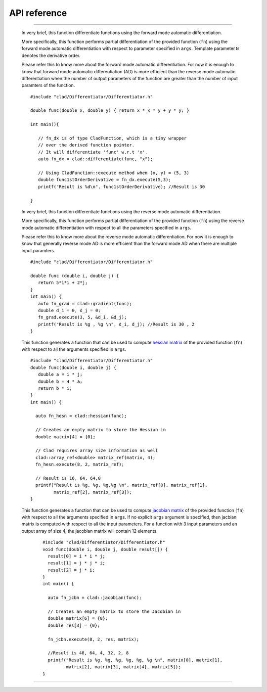 API reference
======================


.. cpp:class:: CladFunction

   Provides an interface to easily access, call and print the differentiated
   function.

   .. todo::

      Add class member documentation.

------------------

   .. _api_reference_clad_differentiate:

   .. cpp:function:: template<class Fn>\
                  CladFunction differentiate(Fn fn, const char* args)


   In very brief, this function differentiate functions using the forward mode
   automatic differentiation.

   More specifically, this function performs partial differentiation of the
   provided function (``fn``) using the forward mode automatic differentiation
   with respect to parameter specified in ``args``. Template parameter ``N``
   denotes the derivative order.

   Please refer this to know more about the forward mode automatic differentiation.
   For now it is enough to know that forward mode automatic differentiation (AD)
   is more efficient than the reverse mode automatic differentiation when the
   number of output parameters of the function are greater than the number of
   input paramters of the function.

   ::

      #include "clad/Differentiator/Differentiator.h"

      double func(double x, double y) { return x * x * y + y * y; }

      int main(){

         // fn_dx is of type CladFunction, which is a tiny wrapper
         // over the derived function pointer.
         // It will differentiate 'func' w.r.t 'x'.
         auto fn_dx = clad::differentiate(func, "x");

         // Using CladFunction::execute method when (x, y) = (5, 3)
         double func1stOrderDerivative = fn_dx.execute(5,3);
         printf("Result is %d\n", func1stOrderDerivative); //Result is 30

      }

   .. cpp:function:: template<class Fn>\
                  CladFunction gradient(Fn fn, const char* args)

   In very brief, this function differentiate functions using the reverse mode
   automatic differentiation.

   More specifically, this function performs partial differentiation of the provided
   function (``fn``) using the reverse mode automatic differentiation with respect
   to all the parameters specified in ``args``.

   Please refer this to know more about the reverse mode automatic differentiation.
   For now it is enough to know that generally reverse mode AD is more efficient
   than the forward mode AD when there are multiple input paramters.

   ::

      #include "clad/Differentiator/Differentiator.h"

      double func (double i, double j) {
         return 5*i*i + 2*j;
      }
      int main() {
         auto fn_grad = clad::gradient(func);
         double d_i = 0, d_j = 0;
         fn_grad.execute(3, 5, &d_i, &d_j);
         printf("Result is %g , %g \n", d_i, d_j); //Result is 30 , 2
      }

   .. cpp:function:: template<class Fn>\
                  CladFunction hessian(Fn fn, const char* args)

   This function generates a function that can be used to compute
   `hessian matrix <https://en.wikipedia.org/wiki/Hessian_matrix>`_
   of the provided function (``fn``) with respect to all the arguments
   specified in ``args``.

   ::

      #include "clad/Differentiator/Differentiator.h"
      double func(double i, double j) {
         double a = i * j;
         double b = 4 * a;
         return b * i;
      }
      int main() {

        auto fn_hesn = clad::hessian(func);

        // Creates an empty matrix to store the Hessian in
        double matrix[4] = {0};

        // Clad requires array size information as well
        clad::array_ref<double> matrix_ref(matrix, 4);
        fn_hesn.execute(8, 2, matrix_ref);

        // Result is 16, 64, 64,0
        printf("Result is %g, %g, %g,%g \n", matrix_ref[0], matrix_ref[1],
               matrix_ref[2], matrix_ref[3]);
      }

   .. cpp:function:: template<class Fn>\
                  CladFunction jacobian(Fn fn, const char* args)

   This function generates a function that can be used to compute
   `jacobian matrix <https://en.wikipedia.org/wiki/Jacobian_matrix_and_determinant>`_
   of the provided function (``fn``) with respect to all
   the arguments specified in ``args``. If no explicit ``args`` argument is specified,
   then jacbian matrix is computed with respect to all the input parameters.
   For a function with 3 input parameters and an output array of size 4,
   the jacobian matrix will contain 12 elements.

    ::

      #include "clad/Differentiator/Differentiator.h"
      void func(double i, double j, double result[]) {
        result[0] = i * i * j;
        result[1] = j * j * i;
        result[2] = j * i;
      }
      int main() {

        auto fn_jcbn = clad::jacobian(func);

        // Creates an empty matrix to store the Jacobian in
        double matrix[6] = {0};
        double res[3] = {0};

        fn_jcbn.execute(8, 2, res, matrix);

        //Result is 48, 64, 4, 32, 2, 8
        printf("Result is %g, %g, %g, %g, %g, %g \n", matrix[0], matrix[1],
               matrix[2], matrix[3], matrix[4], matrix[5]);
      }

------------------

.. todo::

   Add numerical differentiation and error estimation framework API reference.